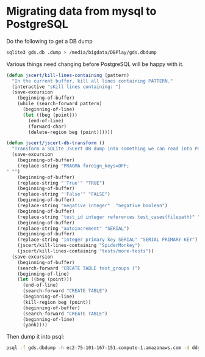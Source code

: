 * Migrating data from mysql to PostgreSQL

  Do the following to get a DB dump

#+begin_src sh
  sqlite3 gds.db .dump > /media/bigdata/DBPlay/gds.dbdump
#+end_src

  Various things need changing before PostgreSQL will be happy with it.

#+begin_src emacs-lisp
  (defun jscert/kill-lines-containing (pattern)
    "In the current buffer, kill all lines containing PATTERN."
    (interactive "sKill lines containing: ")
    (save-excursion
      (beginning-of-buffer)
      (while (search-forward pattern)
        (beginning-of-line)
        (let ((beg (point)))
          (end-of-line)
          (forward-char)
          (delete-region beg (point))))))
  
  (defun jscert/jscert-db-transform ()
    "Transform a SQLite JSCert DB dump into something we can read into PostgreSQL."
    (save-excursion
      (beginning-of-buffer)
      (replace-string "PRAGMA foreign_keys=OFF;
  " "")
      (beginning-of-buffer)
      (replace-string "'True'" "TRUE")
      (beginning-of-buffer)
      (replace-string "'False'" "FALSE")
      (beginning-of-buffer)
      (replace-string "negative integer"  "negative boolean")
      (beginning-of-buffer)
      (replace-string "test_id integer references test_cases(filepath)" "test_id TEXT references test_cases(filepath)")
      (beginning-of-buffer)
      (replace-string "autoincrement" "SERIAL")
      (beginning-of-buffer)
      (replace-string "integer primary key SERIAL" "SERIAL PRIMARY KEY")
      (jscert/kill-lines-containing "SpiderMonkey")
      (jscert/kill-lines-containing "tests/more-tests"))
    (save-excursion
      (beginning-of-buffer)
      (search-forward "CREATE TABLE test_groups (")
      (beginning-of-line)
      (let ((beg (point)))
        (end-of-line)
        (search-forward "CREATE TABLE")
        (beginning-of-line)
        (kill-region beg (point))
        (beginning-of-buffer)
        (search-forward "CREATE TABLE")
        (beginning-of-line)
        (yank))))
#+end_src

  Then dump it into psql:

#+begin_src sh
      psql -f gds.dbdump -h ec2-75-101-167-151.compute-1.amazonaws.com -d ddgkhduqenb3vg -U cshutvvmqmlvxn -p 5432
#+end_src
